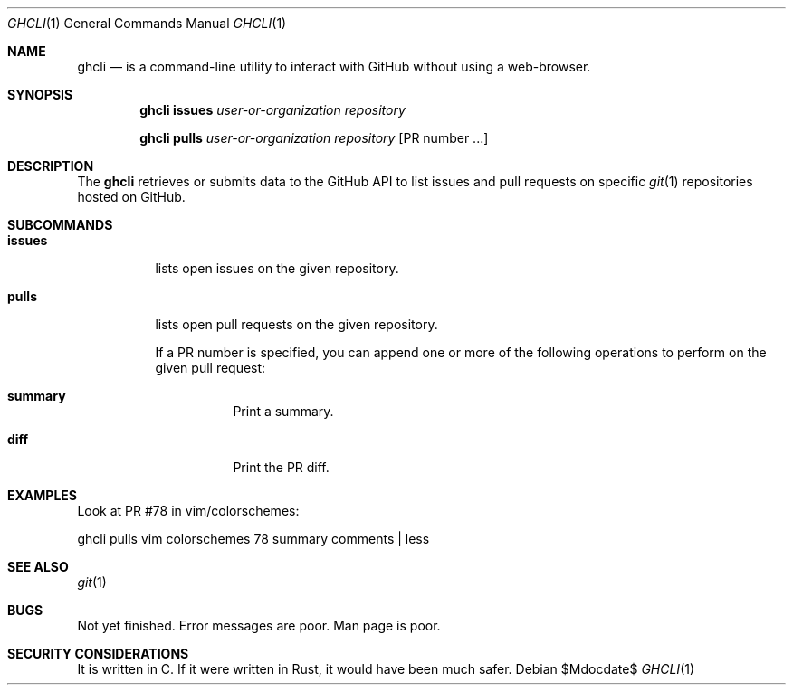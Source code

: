 .Dd $Mdocdate$
.Dt GHCLI 1
.Os
.Sh NAME
.Nm ghcli
.Nd is a command-line utility to interact with GitHub without using a web-browser.
.Sh SYNOPSIS

.Nm
.Cm issues Ar user-or-organization Ar repository

.Nm
.Cm pulls Ar user-or-organization Ar repository Op PR number ...

.Sh DESCRIPTION
The
.Nm
retrieves or submits data to the GitHub API to list issues and
pull requests on specific
.Xr git 1
repositories hosted on GitHub.

.Sh SUBCOMMANDS
.Bl -tag -width indent

.It Cm issues
lists open issues on the given repository.

.It Cm pulls
lists open pull requests on the given repository.

If a PR number is specified, you can append one or more of the
following operations to perform on the given pull request:

.Bl -tag -width indent
.It Cm summary
Print a summary.
.It Cm diff
Print the PR diff.
.El

.El

.\" .Sh IMPLEMENTATION NOTES
.\" Not used in OpenBSD.
.\" .Sh ENVIRONMENT
.\" For sections 1, 6, 7, and 8 only.
.\" .Sh FILES
.\" .Sh EXIT STATUS
.\" For sections 1, 6, and 8 only.
.Sh EXAMPLES
Look at PR #78 in vim/colorschemes:

ghcli pulls vim colorschemes 78 summary comments | less

.\" .Sh DIAGNOSTICS
.\" For sections 1, 4, 6, 7, 8, and 9 printf/stderr messages only.

.Sh SEE ALSO
.Xr git 1
.\" .Sh STANDARDS
.\" .Sh HISTORY
.\" .Sh AUTHORS
.\" .Sh CAVEATS

.Sh BUGS
Not yet finished.
Error messages are poor.
Man page is poor.

.Sh SECURITY CONSIDERATIONS
It is written in C. If it were written in Rust, it would have been
much safer.
